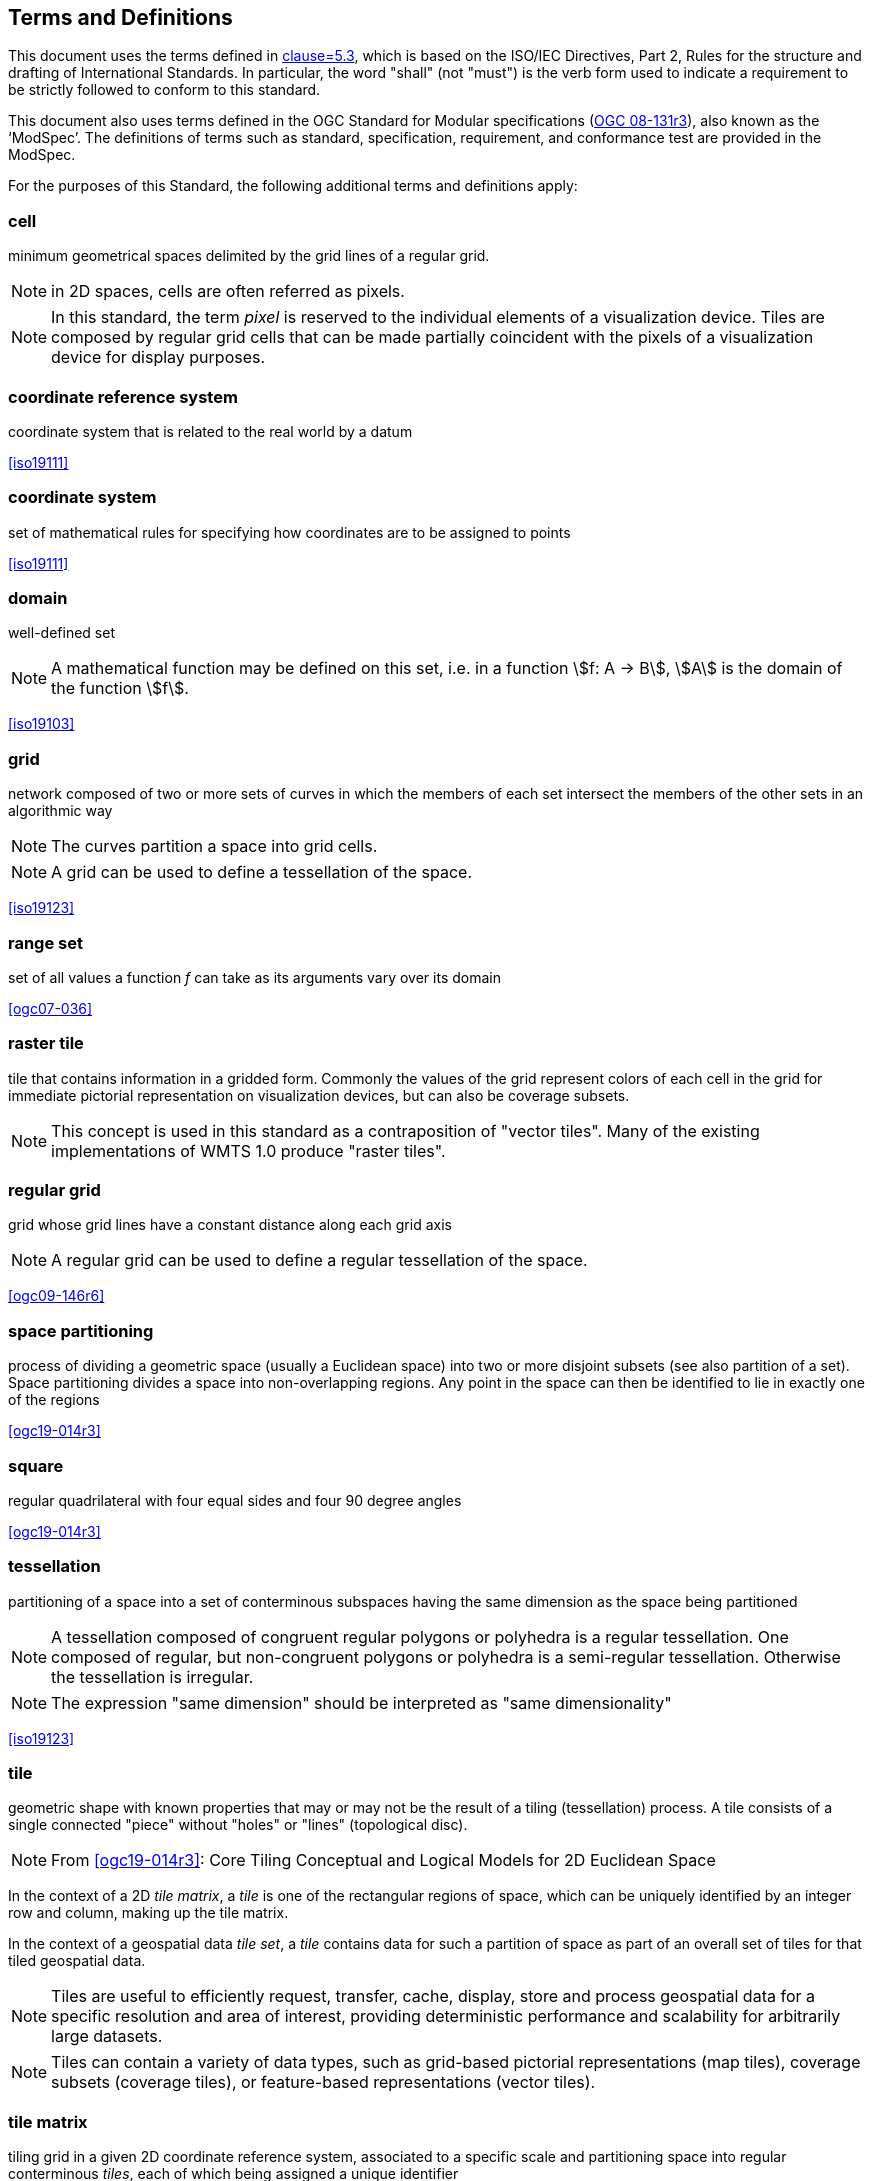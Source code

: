 [[terms-and-definitions]]
== Terms and Definitions

[.boilerplate]
=== {blank}
This document uses the terms defined in <<ogc06-121r9, clause=5.3>>, which is based
on the ISO/IEC Directives, Part 2, Rules for the structure and drafting of
International Standards. In particular, the word "shall" (not "must") is the verb
form used to indicate a requirement to be strictly followed to conform to this
standard.

This document also uses terms defined in the OGC Standard for Modular specifications (https://portal.opengeospatial.org/files/?artifact_id=34762[OGC 08-131r3]), also known as the ‘ModSpec’. The definitions of terms such as standard, specification, requirement, and conformance test are provided in the ModSpec.

For the purposes of this Standard, the following additional terms and definitions
apply:

=== cell

minimum geometrical spaces delimited by the grid lines of a regular grid.

NOTE: in 2D spaces, cells are often referred as pixels.

NOTE: In this standard, the term _pixel_ is reserved to the individual elements of a
visualization device. Tiles are composed by regular grid cells that can be made
partially coincident with the pixels of a visualization device for display purposes.

=== coordinate reference system

coordinate system that is related to the real world by a datum

[.source]
<<iso19111>>

=== coordinate system

set of mathematical rules for specifying how coordinates are to be assigned to points

[.source]
<<iso19111>>

=== domain

well-defined set

NOTE: A mathematical function may be defined on this set, i.e. in a function stem:[f:
A -> B], stem:[A] is the domain of the function stem:[f].

[.source]
<<iso19103>>


=== grid

network composed of two or more sets of curves in which the members of each set
intersect the members of the other sets in an algorithmic way

NOTE: The curves partition a space into grid cells.

NOTE: A grid can be used to define a tessellation of the space.

[.source]
<<iso19123>>

=== range set

set of all values a function _f_ can take as its arguments vary over its domain

[.source]
<<ogc07-036>>

=== raster tile

tile that contains information in a gridded form. Commonly the values of the grid
represent colors of each cell in the grid for immediate pictorial representation on
visualization devices, but can also be coverage subsets.

NOTE: This concept is used in this standard as a contraposition of "vector tiles".
Many of the existing implementations of WMTS 1.0 produce "raster tiles".

=== regular grid

grid whose grid lines have a constant distance along each grid axis

NOTE: A regular grid can be used to define a regular tessellation of the space.

[.source]
<<ogc09-146r6>>

=== space partitioning

process of dividing a geometric space (usually a Euclidean space) into two or more
disjoint subsets (see also partition of a set). Space partitioning divides a space
into non-overlapping regions. Any point in the space can then be identified to lie in
exactly one of the regions

[.source]
<<ogc19-014r3>>

=== square

regular quadrilateral with four equal sides and four 90 degree angles

[.source]
<<ogc19-014r3>>

=== tessellation

partitioning of a space into a set of conterminous subspaces having the same
dimension as the space being partitioned

NOTE: A tessellation composed of congruent regular polygons or polyhedra is a regular
tessellation. One composed of regular, but non-congruent polygons or polyhedra is a
semi-regular tessellation. Otherwise the tessellation is irregular.

NOTE: The expression "same dimension" should be interpreted as "same dimensionality"

[.source]
<<iso19123>>

=== tile

geometric shape with known properties that may or may not be the result of a tiling
(tessellation) process. A tile consists of a single connected "piece" without "holes"
or "lines" (topological disc).

NOTE: From <<ogc19-014r3>>: Core Tiling Conceptual and Logical Models for 2D
Euclidean Space

In the context of a 2D _tile matrix_, a _tile_ is one of the rectangular regions of
space, which can be uniquely identified by an integer row and column, making up the
tile matrix.

In the context of a geospatial data _tile set_, a _tile_ contains data for such a
partition of space as part of an overall set of tiles for that tiled geospatial data.

NOTE: Tiles are useful to efficiently request, transfer, cache, display, store and
process geospatial data for a specific resolution and area of interest, providing
deterministic performance and scalability
for arbitrarily large datasets.

NOTE: Tiles can contain a variety of data types, such as grid-based pictorial
representations (map tiles), coverage subsets (coverage tiles), or feature-based
representations (vector tiles).

=== tile matrix

tiling grid in a given 2D coordinate reference system, associated to a specific scale
and partitioning space into regular conterminous _tiles_, each of which being
assigned a unique identifier

NOTE: Each tile of a tile matrix is uniquely identifiable by a row and a column
integer indices. The number of rows is referred to as the _matrix height_, while the
maximum number of columns is referred to
as the _matrix width_ (the number of columns can vary for different rows in _variable
width tile matrices_).

=== tile matrix set

_tiling scheme_ consisting of a set of _tile matrices_ defined at different scales
covering approximately the same area and having a common coordinate reference system.

=== tile indexing scheme

scheme allowing to uniquely reference a _tile_ in a _tiling scheme_ by the use of a
unique identifier (or set of identifiers), and reversely, which unique identifier (or
unique set of identifiers) corresponds
to a space satisfying the geometric properties of a specific tile

NOTE: Adapted from the indexing aspect of the _tile scheme_ definition of the
<<ogc19-014r3>>: Core Tiling Conceptual and Logical Models for 2D Euclidean Space

=== tile set

a set of _tiles_ resulting from tiling data according to a particular _tiling scheme_

NOTE: From <<ogc19-014r3>>: Core Tiling Conceptual and Logical Models for 2D
Euclidean Space, but adapted to clarify that in the context of this document, a tile
set refers specifically to a set of tiles containing data and following a common
tiling scheme.

=== tiling scheme

scheme that defines how space is partitioned into individual _tiles_, potentially
featuring multiple levels of detail (each tiling at a different granularity to
reflect a different resolution or scale)

A tiling scheme defines the spatial reference system and the geometric properties of
each tile defined by the scheme.
Those properties include which space each tile occupies, i.e. its extent, as well as
a tile coordinate origin if a particular corner of origin convention is established.

NOTE: A tiling scheme can be defined on top of a CRS as well as other spatial
reference systems such as DGGS and other organizations including irregular ones.
In this document, only tiling schemes based on CRSs are supported.

NOTE: From the _tile set scheme_ and _tile scheme_ definitions of <<ogc19-014r3>>:
Core Tiling Conceptual and Logical Models for 2D Euclidean Space, adapted to reflect
the fact that a _tiling scheme_ already
imparts individual tiles with an origin and an extent

=== tile set metadata

additional metadata beyond the common properties defining the _tile set_. Such
metadata could be an abstract, the owner, the author, or other common metadata.

metadata describing common properties defining a _tile set_, layers and styles used
to produce the tile set, the limits of the tile matrix with actual data and common
metadata such as abstract, owner, author, etc.

[.source]
<<ogc19-014r3>>

=== vector tile

tile that contains vector information that has been generalized (simplified) at the
tile scale resolution and clipped by the tile boundaries.

NOTE: The expression "vector tile" has stirred some controversy in the OGC. Actually,
the OGC uses geometrical features to refer to things that are commonly knows as
vectors in many GIS tools. However, in this case, this standard recognizes the
ubiquity of the expression in the sector and assumes that the concept is not
associated to any particular technology or commercial brand.

=== well-known scale set

well-known combination of a coordinate reference system and a set of scales that a
tile matrix set declares support for
